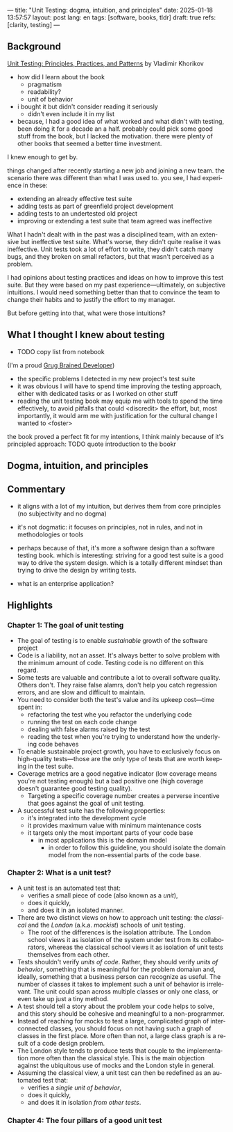 ---
title: "Unit Testing: dogma, intuition, and principles"
date: 2025-01-18 13:57:57
layout: post
lang: en
tags: [software, books, tldr]
draft: true
refs: [clarity, testing]
---
#+OPTIONS: toc:nil num:nil
#+LANGUAGE: en

** Background
[[https://enterprisecraftsmanship.com/book/][Unit Testing: Principles, Practices, and Patterns]] by Vladimir Khorikov


- how did I learn about the book
  - pragmatism
  - readability?
  - unit of behavior
- i bought it but didn't consider reading it seriously
  - didn't even include it in my list
- because, I had a good idea of what worked and what didn't with testing, been doing it for a decade an a half. probably could pick some good stuff from the book, but I lacked the motivation. there were plenty of other books that seemed a better time investment.

I knew enough to get by.

things changed after recently starting a new job and joining a new team.
the scenario there was different than what I was used to. you see, I had experience in these:
- extending an already effective test suite
- adding tests as part of greenfield project development
- adding tests to an undertested old project
- improving or extending a test suite that team agreed was ineffective

What I hadn't dealt with in the past was a disciplined team, with an extensive but ineffective test suite. What's worse, they didn't quite realise it was ineffective. Unit tests took a lot of effort to write, they didn't catch many bugs, and they broken on small refactors, but that wasn't perceived as a problem.

I had opinions about testing practices and ideas on how to improve this test suite. But they were based on my past experience---ultimately, on subjective intuitions. I would need something better than that to convince the team to change their habits and to justify the effort to my manager.

But before getting into that, what were those intuitions?

** What I thought I knew about testing

- TODO copy list from notebook

(I'm a proud [[https://grugbrain.dev/#grug-on-testing][Grug Brained Developer]])

- the specific problems I detected in my new project's test suite
- it was obvious I will have to spend time improving the testing approach, either with dedicated tasks or as I worked on other stuff
- reading the unit testing book may equip me with tools to spend the time effectively, to avoid pitfalls that could <discredit> the effort, but, most importantly, it would arm me with justification for the cultural change I wanted to <foster>

the book proved a perfect fit for my intentions, I think mainly because of it's principled approach:
TODO quote introduction to the bookr


** Dogma, intuition, and principles

** Commentary

- it aligns with a lot of my intuition, but derives them from core principles (no subjectivity and no dogma)
- it's not dogmatic: it focuses on principles, not in rules, and not in methodologies or tools
- perhaps because of that, it's more a software design than a software testing book. which is interesting: striving for a good test suite is a good way to drive the system design. which is a totally different mindset than trying to drive the design by writing tests.

- what is an enterprise application?

** Highlights

*** Chapter 1: The goal of unit testing
- The goal of testing is to enable /sustainable/ growth of the software project
- Code is a liability, not an asset. It's always better to solve problem with the minimum amount of code. Testing code is no different on this regard.
- Some tests are valuable and contribute a lot to overall software quality. Others don't. They raise false alamrs, don't help you catch regression errors, and are slow and difficult to maintain.
- You need to consider both the test's value and its upkeep cost---time spent in:
  - refactoring the test whe you refactor the underlying code
  - running the test on each code change
  - dealing with false alarms raised by the test
  - reading the test when you're trying to understand how the underlying code behaves
- To enable sustainable project growth, you have to exclusively focus on high-quality tests---those are the only type of tests that are worth keeping in the test suite.
- Coverage metrics are a good negative indicator (low coverage means you're not testing enough) but a bad positive one (high coverage doesn't guarantee good testing quality).
  - Targeting a specific coverage number creates a perverse incentive that goes against the goal of unit testing.
- A successful test suite has the following properties:
  - it's integrated into the development cycle
  - it provides maximum value with minimum maintenance costs
  - it targets only the most important parts of your code base
    - in most applications this is the domain model
      - in order to follow this guideline, you should isolate the domain model from the non-essential parts of the code base.

*** Chapter 2: What is a unit test?
- A unit test is an automated test that:
  - verifies a small piece of code (also known as a /unit/),
  - does it quickly,
  - and does it in an isolated manner.
- There are two distinct views on how to approach unit testing: the /classical/ and the /London/ (a.k.a. /mockist/) schools of unit testing.
  - The root of the differences is the isolation attribute. The London school views it as isolation of the system under test from its collaborators, whereas the classical school views it as isolation of unit tests themselves from each other.
- Tests shouldn't verify /units of code/. Rather, they should verify /units of behavior/, something that is meaningful for the problem domaiun and, ideally, something that a business person can recognize as useful. The number of classes it takes to implement such a unit of behavior is irrelevant. The unit could span across multiple classes or only one class, or even take up just a tiny method.
- A test should tell a story about the problem your code helps to solve, and this story should be cohesive and meaningful to a non-programmer.
- Instead of reaching for mocks to test a large, complicated graph of interconnected classes, you should focus on not having such a graph of classes in the first place. More often than not, a large class graph is a result of a code design problem.
- The London style tends to produce tests that couple to the implementation more often than the classical style. This is the main objection against the ubiquitous use of mocks and the London style in general.
- Assuming the classical view, a unit test can then be redefined as an automated test that:
  - verifies a /single unit of behavior/,
  - does it quickly,
  - and does it in isolation /from other tests/.

*** Chapter 4: The four pillars of a good unit test
